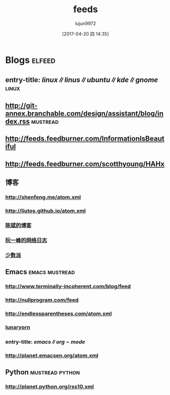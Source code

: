 #+TITLE: feeds
#+AUTHOR: lujun9972
#+TAGS: .spacemacs.d
#+DATE: [2017-04-20 四 14:35]
#+LANGUAGE:  zh-CN
#+OPTIONS:  H:6 num:nil toc:t \n:nil ::t |:t ^:nil -:nil f:t *:t <:nil

* Blogs                                                              :elfeed:
** entry-title: \(linux\|linus\|ubuntu\|kde\|gnome\)                  :linux:
** http://git-annex.branchable.com/design/assistant/blog/index.rss :mustread:
** http://feeds.feedburner.com/InformationIsBeautiful
** http://feeds.feedburner.com/scotthyoung/HAHx
** 博客
*** http://shenfeng.me/atom.xml
*** http://liutos.github.io/atom.xml
*** [[http://blog.binchen.org/?feed=rss2][陈斌的博客]] 
*** [[http://feeds.feedburner.com/ruanyifeng][阮一峰的网络日志]]
*** [[http://sspai.com/feed][少数派]]
** Emacs                                                    :emacs:mustread:
*** http://www.terminally-incoherent.com/blog/feed
*** http://nullprogram.com/feed
*** http://endlessparentheses.com/atom.xml 
*** [[http://www.lunaryorn.com/feed.atom][lunaryorn]]
*** entry-title: \(emacs\|org-mode\)
*** http://planet.emacsen.org/atom.xml
** Python                                                 :mustread:python:
*** http://planet.python.org/rss10.xml 
